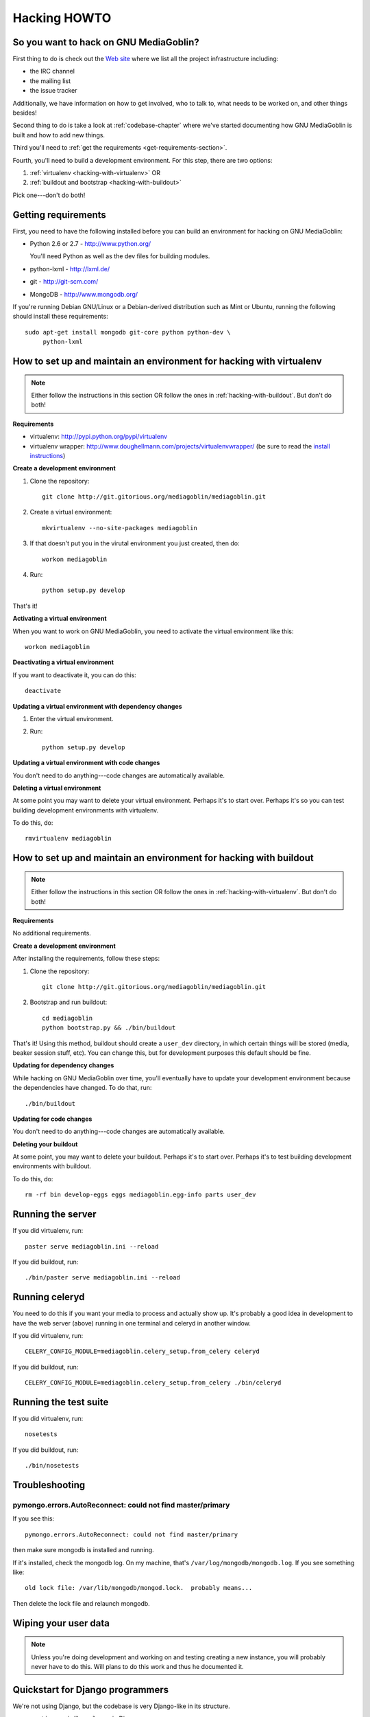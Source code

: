 .. _hacking-howto:

===============
 Hacking HOWTO
===============


So you want to hack on GNU MediaGoblin?
=======================================

First thing to do is check out the `Web site
<http://mediagoblin.org/join/>`_ where we list all the project
infrastructure including:

* the IRC channel
* the mailing list
* the issue tracker

Additionally, we have information on how to get involved, who to talk
to, what needs to be worked on, and other things besides!

Second thing to do is take a look at :ref:`codebase-chapter` where
we've started documenting how GNU MediaGoblin is built and how to add
new things.

Third you'll need to :ref:`get the requirements
<get-requirements-section>`.

Fourth, you'll need to build a development environment.  For this step, there are two options: 

1. :ref:`virtualenv <hacking-with-virtualenv>` OR
2. :ref:`buildout and bootstrap <hacking-with-buildout>`

Pick one---don't do both!


.. _get-requirements-section:

Getting requirements
====================

First, you need to have the following installed before you can build
an environment for hacking on GNU MediaGoblin:

* Python 2.6 or 2.7  - http://www.python.org/

  You'll need Python as well as the dev files for building modules.

* python-lxml        - http://lxml.de/
* git                - http://git-scm.com/
* MongoDB            - http://www.mongodb.org/

If you're running Debian GNU/Linux or a Debian-derived distribution
such as Mint or Ubuntu, running the following should install these
requirements::

    sudo apt-get install mongodb git-core python python-dev \
         python-lxml

.. YouCanHelp::

   If you have instructions for other GNU/Linux distributions to set
   up requirements, let us know!


.. _hacking-with-virtualenv:

How to set up and maintain an environment for hacking with virtualenv
=====================================================================

.. Note::

   Either follow the instructions in this section OR follow the ones
   in :ref:`hacking-with-buildout`.  But don't do both!


**Requirements**

* virtualenv: http://pypi.python.org/pypi/virtualenv
* virtualenv wrapper:
  http://www.doughellmann.com/projects/virtualenvwrapper/ (be sure to
  read the `install instructions
  <http://www.doughellmann.com/docs/virtualenvwrapper/install.html>`_)


**Create a development environment**

1. Clone the repository::

       git clone http://git.gitorious.org/mediagoblin/mediagoblin.git

2. Create a virtual environment::

       mkvirtualenv --no-site-packages mediagoblin

3. If that doesn't put you in the virutal environment you just
   created, then do::

       workon mediagoblin

4. Run::

       python setup.py develop

That's it!


**Activating a virtual environment**

When you want to work on GNU MediaGoblin, you need to activate the
virtual environment like this::

    workon mediagoblin


**Deactivating a virtual environment**

If you want to deactivate it, you can do this::

    deactivate


**Updating a virtual environment with dependency changes**

1. Enter the virtual environment.

2. Run::

      python setup.py develop


**Updating a virtual environment with code changes**

You don't need to do anything---code changes are automatically
available.


**Deleting a virtual environment**

At some point you may want to delete your virtual environment.
Perhaps it's to start over.  Perhaps it's so you can test building
development environments with virtualenv.

To do this, do::

    rmvirtualenv mediagoblin


.. _hacking-with-buildout:

How to set up and maintain an environment for hacking with buildout
===================================================================

.. Note::

   Either follow the instructions in this section OR follow the ones
   in :ref:`hacking-with-virtualenv`.  But don't do both!


**Requirements**

No additional requirements.


**Create a development environment**

After installing the requirements, follow these steps:

1. Clone the repository::

       git clone http://git.gitorious.org/mediagoblin/mediagoblin.git

2. Bootstrap and run buildout::

       cd mediagoblin
       python bootstrap.py && ./bin/buildout


That's it!  Using this method, buildout should create a ``user_dev``
directory, in which certain things will be stored (media, beaker
session stuff, etc).  You can change this, but for development
purposes this default should be fine.


**Updating for dependency changes**

While hacking on GNU MediaGoblin over time, you'll eventually have to
update your development environment because the dependencies have
changed.  To do that, run::

    ./bin/buildout


**Updating for code changes**

You don't need to do anything---code changes are automatically
available.


**Deleting your buildout**

At some point, you may want to delete your buildout.  Perhaps it's to
start over.  Perhaps it's to test building development environments
with buildout.

To do this, do::

    rm -rf bin develop-eggs eggs mediagoblin.egg-info parts user_dev


Running the server
==================

If you did virtualenv, run::

    paster serve mediagoblin.ini --reload

If you did buildout, run::

    ./bin/paster serve mediagoblin.ini --reload


Running celeryd
===============

You need to do this if you want your media to process and actually
show up.  It's probably a good idea in development to have the web
server (above) running in one terminal and celeryd in another window.

If you did virtualenv, run::

    CELERY_CONFIG_MODULE=mediagoblin.celery_setup.from_celery celeryd

If you did buildout, run::

    CELERY_CONFIG_MODULE=mediagoblin.celery_setup.from_celery ./bin/celeryd


Running the test suite
======================

If you did virtualenv, run::

    nosetests

If you did buildout, run::

    ./bin/nosetests


Troubleshooting
===============

pymongo.errors.AutoReconnect: could not find master/primary
-----------------------------------------------------------

If you see this::

    pymongo.errors.AutoReconnect: could not find master/primary

then make sure mongodb is installed and running.

If it's installed, check the mongodb log.  On my machine, that's ``/var/log/mongodb/mongodb.log``.  If you see something like::

    old lock file: /var/lib/mongodb/mongod.lock.  probably means...

Then delete the lock file and relaunch mongodb.


Wiping your user data
=====================

.. Note::

   Unless you're doing development and working on and testing creating
   a new instance, you will probably never have to do this.  Will
   plans to do this work and thus he documented it.

.. YouCanHelp::

   If you're familiar with MongoDB, we'd love to get a `script that
   removes all the GNU MediaGoblin data from an existing instance
   <http://bugs.foocorp.net/issues/296>`_.  Let us know!


Quickstart for Django programmers
=================================

We're not using Django, but the codebase is very Django-like in its
structure.

* ``routing.py`` is like ``urls.py`` in Django
* ``models.py`` has mongokit ORM definitions
* ``views.py`` is where the views go

We're using MongoDB.  Basically, instead of a relational database with
tables, you have a big JSON structure which acts a lot like a Python
dict.


.. YouCanHelp::

   If there are other things that you think would help orient someone
   new to GNU MediaGoblin but coming from Django, let us know!


Bite-sized bugs to start with
=============================

**May 3rd, 2011**:  We don't have a list of bite-sized bugs, yet, but
this is important to us.  If you're interested in things to work on,
let us know on `the mailing list <http://mediagoblin.org/join/>`_ or
on the `IRC channel <http://mediagoblin.org/join/>`_.


Tips for people new to coding
=============================

Learning Python
---------------

GNU MediaGoblin is written using a programming language called `Python
<http://python.org/>`_.

There are two different incompatible iterations of Python which I'll
refer to as Python 2 and Python 3.  GNU MediaGoblin is written in
Python 2 and requires Python 2.6 or 2.7.  At some point, we might
switch to Python 3, but that's a future thing.

You can learn how to code in Python 2 from several excellent books
that are freely available on the Internet:

* `Learn Python the Hard Way <http://learnpythonthehardway.org/>`_
* `Dive Into Pyton <http://diveintopython.org/>`_
* `Python for Software Design <http://www.greenteapress.com/thinkpython/>`_
* `A Byte of Python <http://www.swaroopch.com/notes/Python>`_

These are all excellent texts.

.. YouCanHelp::

   If you know of other good quality Python tutorials and Python
   tutorial videos, let us know!


Learning Libraries GNU MediaGoblin uses
---------------------------------------

GNU MediaGoblin uses a variety of libraries in order to do what it
does.  These libraries are listed in the :ref:`codebase-chapter`
along with links to the project Web sites and documentation for the
libraries.

There are a variety of Python-related conferences every year that have
sessions covering many aspects of these libraries.  You can find them
at `Python Miro Community <http://python.mirocommunity.org>`_ [0]_.

.. [0] This is a shameless plug.  Will Kahn-Greene runs Python Miro
   Community.

If you have questions or need help, find us on the mailing list and on
IRC.


.. _hacking-howto-git:

Learning git
------------

git is an interesting and very powerful tool.  Like all powerful
tools, it has a learning curve.

If you're new to git, we highly recommend the following resources for
getting the hang of it:

* `Learn Git <http://learn.github.com/p/intro.html>`_ --- the GitHub
  intro to git
* `Pro Git <http://progit.org/book/>`_ --- fantastic book
* `Git casts <http://gitcasts.com/>`_ --- screencast covering git
  usage
* `Git Reference <http://gitref.org/>`_ --- Git reference that makes
  it easier to get the hang of git if you're coming from other version
  control systems


Learning other utilities
------------------------

The `OpenHatch <http://openhatch.org/>`_ site has a series of
`training missions <http://openhatch.org/missions/>`_ which are
designed to help you learn how to use these tools.

If you're new to tar, diff and patch, we highly recommend you sign up
with OpenHatch and do the missions.

